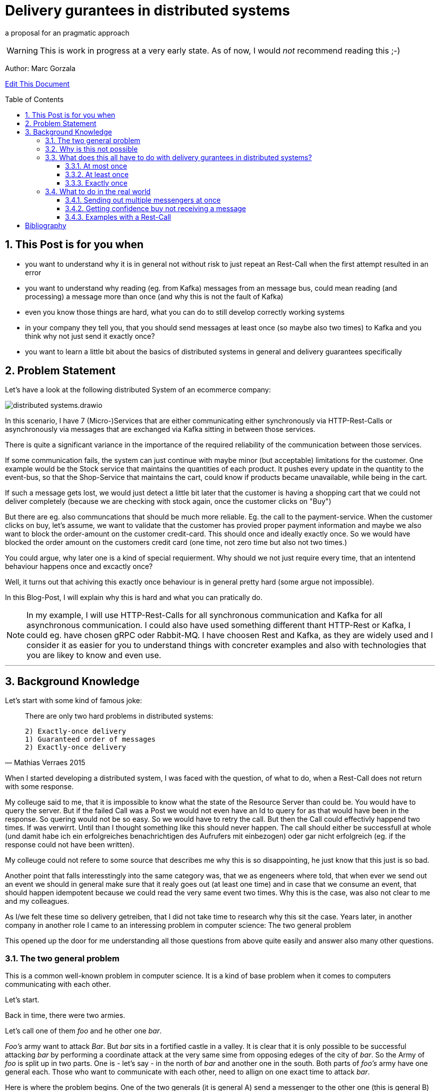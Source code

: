 :jbake-type: page
:jbake-status: draft // change this to published later on
:jbake-date: 2023-10-3
:jbake-tags: distributed-systems, cap, exactly-once, at-most-once, at-least-once, delivery-gurantees, kafka, rest, idempotency
:jbake-description: what delivery gurantees, does exist and when to use which
:jbake-author: Marc Gorzala
:jbake-disqus_enabled: true
:jbake-disqus_identifier: ec59e8ca-61b4-11ee-a008-4722bb885389
:idprefix:
:sectnums:
:sectnumlevels: 5

= Delivery gurantees in distributed systems

a proposal for an pragmatic approach

WARNING: This is work in progress at a very early state. As of now, I would _not_ recommend reading this ;-)

Author: Marc Gorzala

// TODO: correct that link
link:https://github.com/dancier/documentation/edit/master/src/main/jbake/content/documentation/howto/nextcloud/index.adoc[Edit This Document]

:toc:
:toc-placement: macro
:toclevels: 4
toc::[]

== This Post is for you when

* you want to understand why it is in general not without risk to just repeat an Rest-Call when the first attempt resulted in an error

* you want to understand why reading (eg. from Kafka) messages from an message bus, could mean reading (and processing) a message more than once (and why this is not the fault of Kafka)

* even you know those things are hard, what you can do to still develop correctly working systems

* in your company they tell you, that you should send messages at least once (so maybe also two times) to Kafka and you think why not just send it exactly once?

* you want to learn a little bit about the basics of distributed systems in general and delivery guarantees specifically

== Problem Statement

Let's have a look at the following distributed System of an ecommerce company: 
// TODO set link to distributed system page in Wikipedia or so

image::distributed-systems.drawio.svg[align="center"]

In this scenario, I have 7 (Micro-)Services that are either communicating either synchronously via HTTP-Rest-Calls or asynchronously via messages that are exchanged via Kafka sitting in between those services.

There is quite a significant variance in the importance of the required reliability of the communication between those services.

If some communication fails, the system can just continue with maybe minor (but acceptable) limitations for the customer.
One example would be the Stock service that maintains the quantities of each product. It pushes every update in the quantity to the event-bus, so that the Shop-Service that maintains the cart, could know if products became unavailable, while being in the cart.

If such a message gets lost, we would just detect a little bit later that the customer is having a shopping cart that we could not deliver completely (because we are checking with stock again, once the customer clicks on "Buy")

But there are eg. also communcations that should be much more reliable. Eg. the call to the payment-service. When the customer clicks on buy, let's assume, we want to validate that the customer has provied proper payment information and maybe we also want to block the order-amount on the customer credit-card. This should once and ideally exactly once. So we would have blocked the order amount on the customers credit card (one time, not zero time but also not two times.)

You could argue, why later one is a kind of special requierment. Why should we not just require every time, that an intentend behaviour happens once and excactly once?

Well, it turns out that achiving this exactly once behaviour is in general 
pretty hard (some argue not impossible).

In this Blog-Post, I will explain why this is hard and what you can pratically do.

// TODO set a link to what Rest-Calls are

NOTE:   In my example, I will use HTTP-Rest-Calls for all synchronous communication and Kafka for all asynchronous communication. I could also have used something different thant HTTP-Rest or Kafka, I could eg. have chosen gRPC oder Rabbit-MQ. I have choosen Rest and Kafka, as they are widely used and I consider it as easier for you to understand things with concreter examples and also with technologies that you are likey to know and even use.  

--- 

== Background Knowledge

Let's start with some kind of famous joke:

[quote,Mathias Verraes 2015]
____
There are only two hard problems in distributed systems: 

 2) Exactly-once delivery
 1) Guaranteed order of messages
 2) Exactly-once delivery
____

When I started developing a distributed system, I was faced with the question, of what to do, when a Rest-Call does not return with some response.

My colleuge said to me, that it is impossible to know what the state of the Resource Server than could be. You would have to query the server. But if the failed Call was a Post we would not even have an Id to query for as that would have been in the response. So quering would not be so easy.
So we would have to retry the call. But then the Call could effectivly happend two times.
If was verwirrt. Until than I thought something like this should never happen. The call should either be successfull at whole (und damit habe ich ein erfolgreiches benachrichtigen des Aufrufers mit einbezogen) oder gar nicht erfolgreich (eg. if the response could not have been written).

My colleuge could not refere to some source that describes me why this is so disappointing, he just know that this just is so bad.

Another point that falls interesstingly into the same category was, that we as engeneers where told, that when ever we send out an event we should in general make sure that it realy goes out (at least one time) and in case that we consume an event, that should happen idempotent because we could read the very same event two times.
Why this is the case, was also not clear to me and my colleagues.

As I/we felt these time so delivery getreiben, that I did not take time to research why this sit the case. Years later, in another company in another role I came to an interessing problem in computer science: 
The two general problem

This opened up the door for me understanding all those questions from above quite easily and answer also many other questions.


=== The two general problem

This is a common well-known problem in computer science. It is a kind of base problem when it comes to computers communicating with each other.

Let's start.

Back in time, there were two armies.

Let's call one of them _foo_ and he other one _bar_.

_Foo's_ army want to attack _Bar_. But _bar_ sits in a fortified castle in a valley. It is clear that it is only possible to be successful attacking _bar_ by performing a coordinate attack at the very same sime from opposing edeges of the city of _bar_.
So the Army of _foo_ is split up in two parts. One is - let's say - in the north of _bar_ and another one in the south.
Both parts of _foo's_ army have one general each. Those who want to communicate with each other, need to allign on one exact time to attack _bar_.

Here is where the problem begins.
One of the two generals (it is general A) send a messenger to the other one (this is general B) to let him know that the planned time for the coordinates attack is Sunday at noon.

This messenger takes a horse and get on it's way to geneneral B. On his way he has to pass the mountains next to the army of _bar_.
The mountains itself are dangerous. The paths are small and the horse with the messenger can die.
But also spies from _bars_ army are in those moutains, waiting to messenger to kill them.

So General A, can not be sure that his messenger will survive and deliver the message to General B.
So General A asks General B (included in the message), to send a confirmation message back.

Then General A could start with the attack on Sunday noon. But what with General B, he could not know it the confirmation was successfully received! So he could not know if General A will attack at Sunday noon. So he should better also not start attacking!

So General A could send a confirmation for the confirmation...

It becomes clear that this sending of confirmations could never end.

You should stop here, to try to find a solution. One the let the two generals find consensus on the question when to attack _bar_.

Even if you know that the problem is not solvable ;-)

It brings you insights.

=== Why is this not possible

Th
-- Refer to original paper but bring an easy proof here

=== What does this all have to do with delivery gurantees in distributed systems?

Maybe I sould tell you first, what I mean with dilivery gurantees.

// Todo include picture here

Whenver two systems in distributed systems talk with each other, they are exchangeing messages.

When we have a situation where system talk with each other via a message broker, this is quite intuitve.

One system sends a message to the broker, the other get's it from the broker.

But also ordinary Rest-Call are nothing else then exchanging messages.

System A send eg. a POST-Call to another system. In this call are generally some information included, that the other system will read. This is the message, that A sends to System B.
B on the other hand will receive this message, leave the connection open, will in general do something, like validate the message, persist the message, do some side effects and then will send a Response back via the open connection.

This response is again the next message. This Response will in the Post case include normally an Id of on created identifier in the case that the Post-Call was successful and in case of problems some information what went wrong.

Not all developer are aware that this ubiquitious Rest-Think is in that way also just exchanging messages.
Neither a message broker ist needed for Systems to let them exchange messages, nor is theire any need to have it implemented in an asynchronous was.

It is just: whenever two systems interact in any way, they exchange messages and talking about delivery gurantees hold when system exhang messages:

we can have in general three guarantees. We will explain in terms of the two generals problem, and how that maps to our distributed services

==== At most once

This would mean, that _General A_ send only one messenger to _General B_. _General B_ could send an acknoledge, but regardless if _General A_ reveives an acknowledge or not, it will not resend the message.
So _General A_ could be in a situation where it does not know if _General B_ got the message. Still General A, must make a decision when to attack!
So General A, is a situation where he has to live with the uncertainity that his message was lost.

_General B_ is in a similar situation. In case he got a message he does not know wehter _General A_ got the acknoledgement. Bad for him. So he will have to believe that the acknolege went through and attack in this trust!

Talking about Rest-Calls, at most once would be the situation when you just perform one let's say Post-Call and ignore the Response. At least you will not issue another Post-Call in case of an error response.

So the system that issues the Post-Call can not be certain about the question that the call went through and was processed at the rest-service

==== At least once

This is the situation when _General A_ is sending so long messengers (either paralell or sequentielly) as it receives for one message an acknoledge.

This could in theory never terminate, but in practice this will in general terminate eventually.

Keep in mind that even when _General A_ then knows that _General B_ got the message, unfortunately _General B_ does not know that his acknowledgment went through. This is one of the things that have no solutions in the two general problem. In practice, we will see how to tackle this problem in real world.

Talking about Rest-Calls at least once would be the situation, when we implement a loop that tries to make a rest-call until that is succuessfull.

If a Rest-Call is successfull can in general only be found out, be the Response of the call. Unfortunatly, there could  be Rest-Call, that were succuessfull, but the Response got lost. In that case our loop would make a call again even if one was succussfull.

This could be a problem. The Two-General-Problem is not a good example here, as it would not  be a Problem for _General B_ when it got two distinct Messengers with the same message.

But let us assume for the Rest-Service, that it is a Payent Service. It has a Post-Endpoint that can be used to create Outgoing Payment to Persons. If we just retry this Post-Endpoint as described, it could be that the call (the message) will be delivered two times and also processed two times. Leading in the person getting twice or even more the money!

==== Exactly once

An exactly once delivery, would mean that _General A_ will just send a messager once to _General B_.
We have just seen, that this is impossible.

Talking about Rest-Calls this is also just not possible. We can not gurantee to make really exactly one Rest-Call reaching the the Rest-Service!
This also applies for all other communications between systems in not reliable networks!

But we can achive something, that is almost as good as exactly once delivery. It is often called exactly onces semantics. The idea is: by sending a message to another system we expect in general something to happen. This could be, that _General B_ store in his calender the time to attack. Or make a payment to a customer, could be something. This something if often called the side effect. This was happens when we send the message. The name _side effect_ is someway misleading here, as it normally is the main effect ;-)
But this has sich eingebürgert ;-)

So, if we would gurantee that this side effect happens only once, when reading the message, we would be safe:

Storing the attack-time in the calender ist safe in the way. When we save two time the same time to attack, then the result would be the same, as when we only save the time once!

Sending out money to a customer is quite different here. Doing this more often than intended means just losing money ;-)

So we would need to make sure, that also some message were delivered possible more then once, we should either process them only once, or construct this procesing in that way that it will not lead to more than one time the side effect. (this is not really correct here. should it introduce idempotent behaviour earlier and than refer to this?)

I will tell you now, how to achieve this in a little abstract way just here and later how to achive this concrete with Rest and Kafka in later Parts of the Blog.



--- This is something that could be dropeed? It's is someway interessting, but how can I include it?

But the Two generals could implement the following protocol two achieve something that is being called Exactly once semantics (in contrast to exactly once delivery). This means that, although the message will be received more than once the side effect that the message should cause (Tell General B, when to attackt) will be same when receiving the message multiple times or just once.

For that to happen, the Two Generals could allign on the following protocol (there are plenty of other protocolls).

1. Both general accept that one acknowledge will never be reacknoledged.
So something like this will not happen:

1. _General A_ send out 100 messengers at once. All with the same message. Then _General A_ waits for acks.
1. _General B_ waits for incoming messages. When the first one arrives he will ask the messenger how long hier trip was. Than i wait times as long. This will mean that he will wait for all messangers that are not more slower than 10 times slower than the fastest one.
1. When _General B_ finished waiting, he can compute how long one average messenger needs for reaching him (remember that as average_time_to_travel). He also know how many of them got's lost. (remembering that as succuess_ratio).
1. _General B_ can now send back a number of messengers based on the sucuess ratio to _General A_. Based on the average_tie_to_travel he will now start waiting for possible retries of _General A_. As they aggreed that an ackk will not be acked again, he will just wait for normal messages. If those will now come in for let's say average_time_to_travel * 3), then he will be sure, that a consensus was reached.


What you see, ist that in some way
// show the case of ack of ack






.delivery gurantees
[cols="1,4,2,2"]
|===
|Guarantee |Description |Pro's |Con's

|At most once
|General A is sending just one messenger.
 It doesn't really matter if General B sends an acknolege, as General A will never resend the message with another messenger.
| Not
| General A could not know, that B got the message when it did not r
|At least once
|A message if being delivered in case of problems the delivery will be r
|Column 3, row 2
|Column 4, row 2

|Column 1, row 3
|Column 2, row 3
|Column 3, row 3
|Column 4, row 3
|===


Point out, that every Rest-Call has the same problem. And not even every Rest-Call, just every communication between two systems. So also send Messages to a System like Kafka.

As we in general have quite many problems where it is very importand that a message really arrives, we should find a way out of this problem... 

=== What to do in the real world

First, back to the problem with the two armies. Let's think about way's to solve the problem at least aproximately. So even if the two generals could not be 100% sure, let's them be _enough_ sure, to start that war with that uncertainity.

You can stop here and first look for solutions on your own. Maybe you will come up with similar ideas...

==== Sending out multiple messengers at once


"Gang of Four" <<kleppmann01>>

==== Getting confidence buy not receiving a message



==== Examples with a Rest-Call

So let's assume we are having a Rest-Endpoint that is a POST-Call to create a Payment: 

http://paymentservice.dancier.net/payments

This Post Call will create an outgoing payment to a customer of dancier.

Let's assume 

.one happy rest call
[plantuml, happy-rest-call, svg]
....
@startuml
autonumber "<b>0 -"
actor "Some Service" as ss
actor "Payment Service" as ps

ss -> ps: send 10€
ps -> ss: Ack
@enduml
....

.unhappy rest call
[plantuml, unhappy-rest-call, svg]
....
@startuml
autonumber "<b>0 -"
actor "Some Service" as ss
actor "Payment Service" as ps

ss -> ps: send 10€
ps -X ss: Ack
@enduml
....

In this example "Some Service" can not know it the request was successful. As no HTTP-Response arrives at Something it could be that Payment Service was unable to perform the the outgoing payment and faild sending a http 500. It could also be that the request was succussfull, the payment servcie send the money to the recepient, but failed to send the http-200 to "some service".

Now some service has several options:

* Some Service ca try to find out if the request was succuessfull by some other Rest-Endppoints. Unfortunatly it could not just make a get to the possible created rest-resource, as the id for that get-query whould be included in  the response that just failed. So it could query for all payments for the given user and amount. This is an option that would require extra effort, and in some enviroements that would be much effort or even impossible or at least error prone. At least we could not generically handle that issue. We will not look at this option further
* we could just retry the call, but than we would risk that the call will succeed more than once, with the risk of sending the money twice or even more times. Good for the receipent, bad for us. So we need to make sure, that the money will only go out once, and exactly once. How can we achive this?
 In theory this is called that we want to achive idempotency for that call. So even

https://en.wikipedia.org/wiki/Idempotence

 * We could make the nature of the call idempotent. Let's assume that we maintain a balance of what we owe to the customer or the customer owes us. So as an example, if the customer buys something, he will owe us money. We would express this we a postive balance. If he owes us 10€ the balance would be +10€. If he than pays 10€ we will decrease the balance by 10€. So than the balance would be +10€-10€=0€. So we would just aim for a situation that the balacne is always 0€. (if we owe the customer let's say 5€, than the balance would be -5€, and we would make a payment to the customer).
  So if we would change the rest-endpoint, we would have a PUT-Endpoint that set's the expected balance.

show example at that we would not send the money out two time with this solution

drawback is, we will have shared state in that distributed system.
"Some Systemen and Payment System will have to maintain the shared data of the balacne"

This would also mean that we would to work arround that technical issue we will heavily impact our api!

How else could we make sure, that the payment only goes out once and exactly once?

We could introdurce an idempotent key.

No, I will show how this idempotenc key things works.

what to do on the calling side and what  to do on the receiving side.



[bibliography]
= Bibliography

* [[[kleppmann01]]] link:https://www.cl.cam.ac.uk/teaching/2122/ConcDisSys/dist-sys-notes.pdf[Dissertation Kleppmann]

* [[[foo]]] https://www.freecodecamp.org/news/some-constraints-trade-offs-in-the-design-of-network-communications-a-summary-19589efd55d9/

